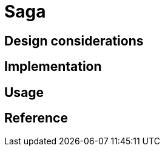 = Saga
:page-needs-improvement: content
:page-needs-content: This page is a placeholder. Add meaningful content.

== Design considerations

== Implementation

== Usage

== Reference